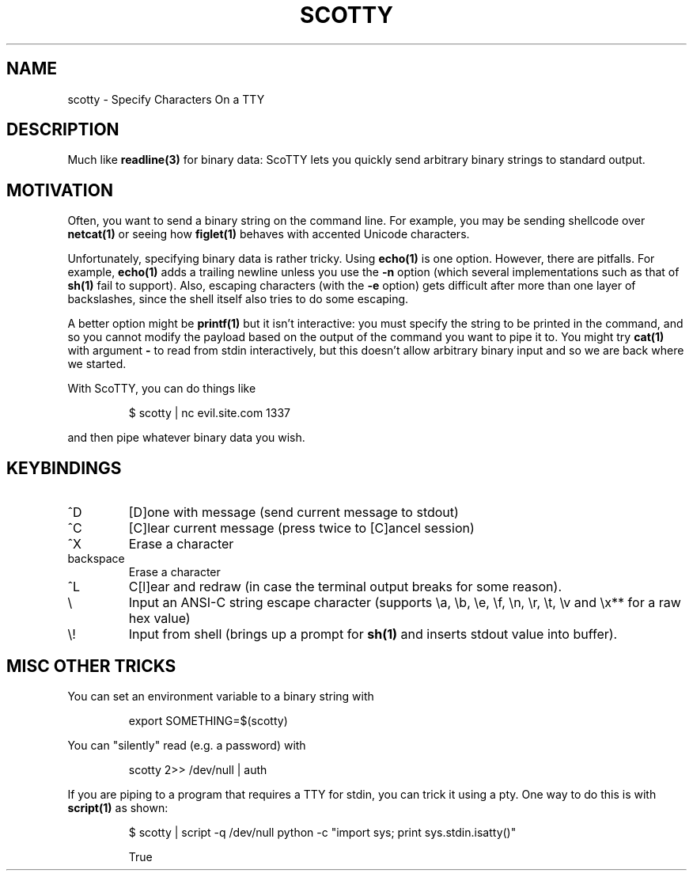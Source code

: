 .TH SCOTTY 1 "APRIL 2016" ScoTTY "scotty"
.SH NAME

scotty \- Specify Characters On a TTY

.SH DESCRIPTION

Much like
.BR readline(3)
for binary data: ScoTTY lets you quickly send arbitrary binary strings to
standard output.

.SH MOTIVATION

Often, you want to send a binary string on the command line. For example, you
may be sending shellcode over
.BR netcat(1)
or seeing how
.BR figlet(1)
behaves with accented Unicode characters.

Unfortunately, specifying binary data is rather tricky. Using
.BR echo(1)
is one option. However, there are pitfalls. For example,
.BR echo(1)
adds a trailing newline unless you use the
.BR -n
option (which several implementations such as that of
.BR sh(1)
fail to support). Also, escaping characters (with the
.BR -e
option) gets difficult after more than one layer of backslashes, since the
shell itself also tries to do some escaping.

A better option might be
.BR printf(1)
but it isn't interactive: you must specify the string to be printed in the
command, and so you cannot modify the payload based on the output of the
command you want to pipe it to. You might try
.BR cat(1)
with argument
.BR -
to read from stdin interactively, but this doesn't allow arbitrary binary input
and so we are back where we started.

With ScoTTY, you can do things like

.RS
$ scotty | nc evil.site.com 1337
.RE

and then pipe whatever binary data you wish.

.SH KEYBINDINGS

.IP ^D
[D]one with message (send current message to stdout)

.IP ^C
[C]lear current message (press twice to [C]ancel session)

.IP ^X
Erase a character

.IP backspace
Erase a character

.IP ^L
C[l]ear and redraw (in case the terminal output breaks for some reason).

.IP \\\\
Input an ANSI-C string escape character (supports \\a, \\b, \\e, \\f, \\n, \\r,
\\t, \\v and \\x** for a raw hex value)

.IP \\\\!
Input from shell (brings up a prompt for
.BR sh(1)
and inserts stdout value into buffer).

.SH MISC OTHER TRICKS

You can set an environment variable to a binary string with

.RS
export SOMETHING=$(scotty)
.RE

You can "silently" read (e.g. a password) with

.RS
scotty 2>> /dev/null | auth
.RE

If you are piping to a program that requires a TTY for stdin, you can trick it
using a pty. One way to do this is with
.BR script(1)
as shown:

.RS
$ scotty | script -q /dev/null python -c "import sys; print sys.stdin.isatty()"

True
.RE
